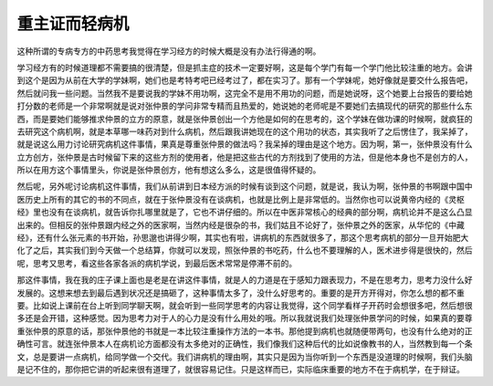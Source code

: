 重主证而轻病机
================

这种所谓的专病专方的中药思考我觉得在学习经方的时候大概是没有办法行得通的啊。

学习经方有的时候道理都不需要搞的很清楚，但是抓主症的技术一定要好啊，这是每个学门有每一个学门他比较注重的地方。会讲到这个是因为从前在大学的学妹啊，她们也是考特考吧已经考过了，都在实习了。那有一个学妹呢，她好像就是要交什么报告吧，然后就问我一些问题。当然我不是要说我的学妹不用功啊，这完全不是用不用功的问题，而是她说呀，这个她要上台报告的要给她打分数的老师是一个非常啊就是说对张仲景的学问非常专精而且热爱的，她说她的老师呢是不要她们去搞现代的研究的那些什么东西，而是要她们能够推求仲景的立方的原意，就是张仲景创出一个方他是如何的在思考的，这个学妹在做功课的时候啊，就疯狂的去研究这个病机啊，就是本草哪一味药对到什么病机，然后跟我讲她现在的这个用功的状态，其实我听了之后愣住了，我呆掉了，就是说这么用力讨论研究病机这件事情，果真是尊重张仲景的做法吗？我呆掉的理由是这个地方。因为啊，第一，张仲景没有什么立方创方，张仲景是古时候留下来的这些方剂的使用者，他是把这些古代的方剂找到了使用的方法，但是他本身也不是创方的人，所以在用方这个事情里头，你说是张仲景创方，他有想这么多么，这是很值得怀疑的。

然后呢，另外呢讨论病机这件事情，我们从前讲到日本经方派的时候有谈到这个问题，就是说，我认为啊，张仲景的书啊跟中国中医历史上所有的其它的书的不同点，就在于张仲景没有在谈病机，也就是比例上是非常低的。当然你也可以说黄帝内经的《灵枢经》里也没有在谈病机，就告诉你扎哪里就是了，它也不讲仔细的。所以在中医非常核心的经典的部分啊，病机论并不是这么凸显出来的。但相反的张仲景跟内经之外的医家啊，当然内经是很杂的书，我们姑且不论好了，张仲景之外的医家，从华佗的《中藏经》，还有什么张元素的书开始，孙思邈也讲得少啊，其实也有啦，讲病机的东西就很多了，那这个思考病机的部分一旦开始肥大化了之后，其实我们到今天做一个总结算，你就可以发现，照张仲景的书吃药，什么也不要理解的人，医术进步得是很快的，然后呢，思考又思考，看这些各家各派的病机学说，到最后医术常常是停滞不前的。

那这件事情，我在我的庄子课上面也是老是在讲这件事情，就是人的力道是在于感知力跟表现力，不是在思考力，思考力没什么好发展的。这想来想去到最后遇到状况还是搞砸了，这种事情太多了，没什么好思考的。重要的是开方开得对，你怎么想的都不重要。比如说上课前在台上听到同学聊天啊，就会听到一些同学思考的内容让我觉得，这个同学看样子开药时会想很多吧，然后想很多还是会开错，这种感觉。因为思考力对于人的心力是没有什么用处的哦。所以我就说我们处理张仲景学问的时候，如果真的要尊重张仲景的原意的话，那张仲景他的书就是一本比较注重操作方法的一本书。那他提到病机也就随便带两句，也没有什么绝对的正确性可言。就连张仲景本人在病机论方面都没有太多绝对的正确性，我们像我们这种后代的比如说像教书的人，当然教到每一个条文，总是要讲一点病机，给同学做一个交代。我们讲病机的理由啊，其实只是因为当你听到一个东西是没道理的时候啊，我们头脑是记不住的，那你把它讲的听起来很有道理了，就很容易记住。只是这样而已，实际临床重要的地方不在于病机学，在于辩证。
